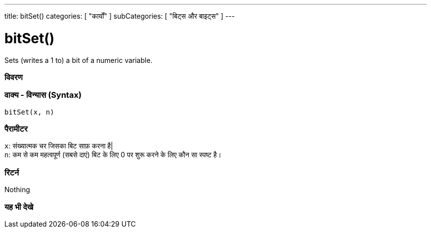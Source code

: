 ---
title: bitSet()
categories: [ "कार्यों" ]
subCategories: [ "बिट्स और बाइट्स" ]
---





= bitSet()


// अवलोकन अनुभाग शुरू होता है
Sets (writes a 1 to) a bit of a numeric variable.
[#अवलोकन]
--

[float]
=== विवरण
[%hardbreaks]


[float]
=== वाक्य - विन्यास (Syntax)
`bitSet(x, n)`


[float]
=== पैरामीटर
`x`: संख्यात्मक चर जिसका बिट साफ़ करना है| +
`n`: कम से कम महत्वपूर्ण (सबसे दाएं) बिट के लिए 0 पर शुरू करने के लिए कौन सा स्पष्ट है।


[float]
=== रिटर्न
Nothing

--
// अवलोकन अनुभाग अंत


// यह भी देखे खंड
[#यह_भी_देखे]
--

[float]
=== यह भी देखे

--
// यह भी देखे खंड का अंत
